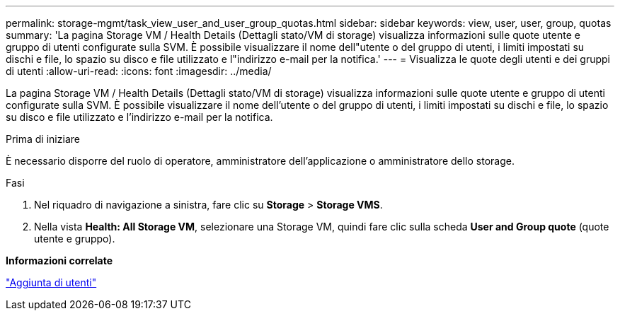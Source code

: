 ---
permalink: storage-mgmt/task_view_user_and_user_group_quotas.html 
sidebar: sidebar 
keywords: view, user, user, group, quotas 
summary: 'La pagina Storage VM / Health Details (Dettagli stato/VM di storage) visualizza informazioni sulle quote utente e gruppo di utenti configurate sulla SVM. È possibile visualizzare il nome dell"utente o del gruppo di utenti, i limiti impostati su dischi e file, lo spazio su disco e file utilizzato e l"indirizzo e-mail per la notifica.' 
---
= Visualizza le quote degli utenti e dei gruppi di utenti
:allow-uri-read: 
:icons: font
:imagesdir: ../media/


[role="lead"]
La pagina Storage VM / Health Details (Dettagli stato/VM di storage) visualizza informazioni sulle quote utente e gruppo di utenti configurate sulla SVM. È possibile visualizzare il nome dell'utente o del gruppo di utenti, i limiti impostati su dischi e file, lo spazio su disco e file utilizzato e l'indirizzo e-mail per la notifica.

.Prima di iniziare
È necessario disporre del ruolo di operatore, amministratore dell'applicazione o amministratore dello storage.

.Fasi
. Nel riquadro di navigazione a sinistra, fare clic su *Storage* > *Storage VMS*.
. Nella vista *Health: All Storage VM*, selezionare una Storage VM, quindi fare clic sulla scheda *User and Group quote* (quote utente e gruppo).


*Informazioni correlate*

link:../config/task_add_users.html["Aggiunta di utenti"]
